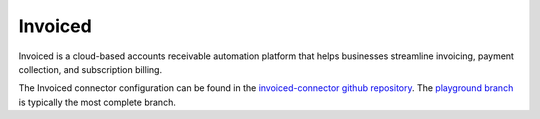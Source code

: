 .. _invoiced_connector:

========
Invoiced
========

Invoiced is a cloud-based accounts receivable automation platform that helps businesses streamline invoicing, payment collection, and subscription billing.
  
The Invoiced connector configuration can be found in the  `invoiced-connector github repository <https://github.com/sesam-io/invoiced-connector>`_. The `playground branch <https://github.com/sesam-io/invoiced-connector/tree/playground>`_ is typically the most complete branch.